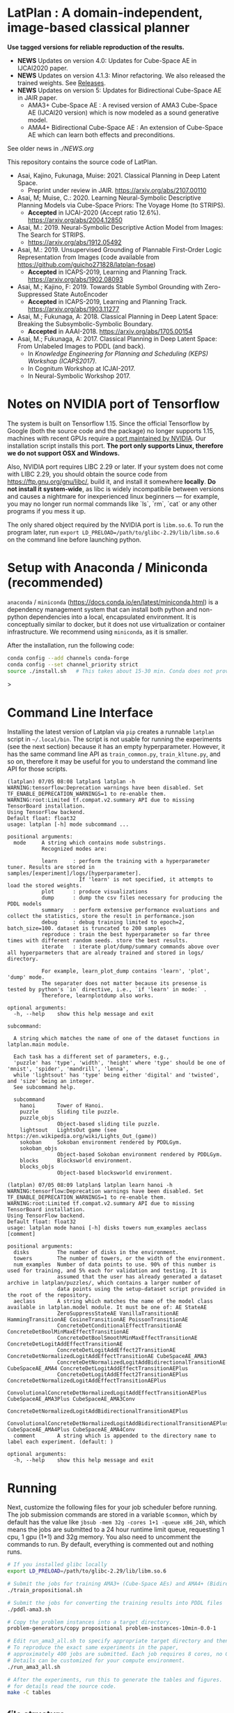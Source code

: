 
[[./img/latplanlogo-simple.svg.png]]

* LatPlan : A domain-independent, image-based classical planner

*Use tagged versions for reliable reproduction of the results.*

+ *NEWS* Updates on version 4.0: Updates for Cube-Space AE in IJCAI2020 paper.
+ *NEWS* Updates on version 4.1.3: Minor refactoring. We also released the trained weights. See [[https://github.com/guicho271828/latplan/releases][Releases]].
+ *NEWS* Updates on version 5: Updates for Bidirectional Cube-Space AE in JAIR paper.
  + AMA3+ Cube-Space AE : A revised version of AMA3 Cube-Space AE (IJCAI20 version) which is now modeled as a sound generative model.
  + AMA4+ Bidirectional Cube-Space AE : An extension of Cube-Space AE which can learn both effects and preconditions.

See older news in [[NEWS.org][./NEWS.org]]

# [[https://travis-ci.org/guicho271828/latplan][https://travis-ci.org/guicho271828/latplan.svg?branch=master]]

This repository contains the source code of LatPlan.

+ Asai, Kajino, Fukunaga, Muise: 2021. Classical Planning in Deep Latent Space.
  + Preprint under review in JAIR. https://arxiv.org/abs/2107.00110 
+ Asai, M; Muise, C.: 2020. Learning Neural-Symbolic Descriptive Planning Models via Cube-Space Priors: The Voyage Home (to STRIPS).
  + *Accepted* in IJCAI-2020 (Accept ratio 12.6%). https://arxiv.org/abs/2004.12850
+ Asai, M.: 2019. Neural-Symbolic Descriptive Action Model from Images: The Search for STRIPS.
  + https://arxiv.org/abs/1912.05492
+ Asai, M.: 2019. Unsupervised Grounding of Plannable First-Order Logic Representation from Images (code available from https://github.com/guicho271828/latplan-fosae)
  + *Accepted* in ICAPS-2019, Learning and Planning Track. https://arxiv.org/abs/1902.08093
+ Asai, M.; Kajino, F: 2019. Towards Stable Symbol Grounding with Zero-Suppressed State AutoEncoder
  + *Accepted* in ICAPS-2019, Learning and Planning Track. https://arxiv.org/abs/1903.11277
+ Asai, M.; Fukunaga, A: 2018. Classical Planning in Deep Latent Space: Breaking the Subsymbolic-Symbolic Boundary.
  + *Accepted* in AAAI-2018. https://arxiv.org/abs/1705.00154
+ Asai, M.; Fukunaga, A: 2017. Classical Planning in Deep Latent Space: From Unlabeled Images to PDDL (and back).
  + In /Knowledge Engineering for Planning and Scheduling (KEPS) Workshop (ICAPS2017)/.
  + In Cognitum Workshop at ICJAI-2017.
  + In Neural-Symbolic Workshop 2017.

* Notes on NVIDIA port of Tensorflow

The system is built on Tensorflow 1.15.
Since the official Tensorflow by Google (both the source code and the package) no longer supports 1.15,
machines with recent GPUs require a [[https://developer.nvidia.com/blog/accelerating-tensorflow-on-a100-gpus/][port maintained by NVIDIA]]. Our installation script installs this port.
*The port only supports Linux, therefore we do not support OSX and Windows.*

Also, NVIDIA port requires LIBC 2.29 or later. If your system does not come with LIBC 2.29,
you should obtain the source code from https://ftp.gnu.org/gnu/libc/, build it, and install it somewhere *locally*.
*Do not install it system-wide*, as libc is widely incompatibile between versions and causes a nightmare for inexperienced linux beginners
--- for example, you may no longer run normal commands like `ls`, `rm`, `cat` or any other programs if you mess it up.

The only shared object required by the NVIDIA port is =libm.so.6=.
To run the program later, run =export LD_PRELOAD=/path/to/glibc-2.29/lib/libm.so.6= on the command line
before launching python.

* Setup with Anaconda / Miniconda (recommended)

=anaconda= / =miniconda= (https://docs.conda.io/en/latest/miniconda.html) is a
dependency management system that can install both python and non-python dependencies into a local, encapsulated environment.
It is conceptually similar to docker, but it does not use virtualization or container infrastructure.
We recommend using =miniconda=, as it is smaller.

After the installation, run the following code:

#+begin_src sh
conda config --add channels conda-forge
conda config --set channel_priority strict
source ./install.sh   # This takes about 15-30 min. Conda does not provide an informative progress, so be patient
#+end_src>


* Command Line Interface

Installing the latest version of Latplan via =pip= creates a runnable =latplan= script in =~/.local/bin=.
The script is not usable for running the experiments (see the next section) because it has an empty hyperparameter.
However, it has the same command line API as =train_common.py=, =train_kltune.py=, and so on,
therefore it may be useful for you to understand the command line API for those scripts.

#+begin_src
(latplan) 07/05 08:08 latplan$ latplan -h
WARNING:tensorflow:Deprecation warnings have been disabled. Set TF_ENABLE_DEPRECATION_WARNINGS=1 to re-enable them.
WARNING:root:Limited tf.compat.v2.summary API due to missing TensorBoard installation.
Using TensorFlow backend.
Default float: float32
usage: latplan [-h] mode subcommand ...

positional arguments:
  mode     A string which contains mode substrings.
           Recognized modes are:
           
           learn     : perform the training with a hyperparameter tuner. Results are stored in samples/[experiment]/logs/[hyperparameter].
                       If 'learn' is not specified, it attempts to load the stored weights.
           plot      : produce visualizations
           dump      : dump the csv files necessary for producing the PDDL models
           summary   : perform extensive performance evaluations and collect the statistics, store the result in performance.json
           debug     : debug training limited to epoch=2, batch_size=100. dataset is truncated to 200 samples
           reproduce : train the best hyperparameter so far three times with different random seeds. store the best results.
           iterate   : iterate plot/dump/summary commands above over all hyperparmeters that are already trained and stored in logs/ directory.
           
           For example, learn_plot_dump contains 'learn', 'plot', 'dump' mode.
           The separater does not matter because its presense is tested by python's `in` directive, i.e., `if 'learn' in mode:` .
           Therefore, learnplotdump also works.

optional arguments:
  -h, --help    show this help message and exit

subcommand:
  
  A string which matches the name of one of the dataset functions in latplan.main module.
  
  Each task has a different set of parameters, e.g.,
  'puzzle' has 'type', 'width', 'height' where 'type' should be one of 'mnist', 'spider', 'mandrill', 'lenna',
  while 'lightsout' has 'type' being either 'digital' and 'twisted', and 'size' being an integer.
  See subcommand help.

  subcommand
    hanoi       Tower of Hanoi.
    puzzle      Sliding tile puzzle.
    puzzle_objs
                Object-based sliding tile puzzle.
    lightsout   LightsOut game (see https://en.wikipedia.org/wiki/Lights_Out_(game))
    sokoban     Sokoban environment rendered by PDDLGym.
    sokoban_objs
                Object-based Sokoban environment rendered by PDDLGym.
    blocks      Blocksworld environment.
    blocks_objs
                Object-based blocksworld environment.
#+end_src

#+begin_src
(latplan) 07/05 08:09 latplan$ latplan learn hanoi -h
WARNING:tensorflow:Deprecation warnings have been disabled. Set TF_ENABLE_DEPRECATION_WARNINGS=1 to re-enable them.
WARNING:root:Limited tf.compat.v2.summary API due to missing TensorBoard installation.
Using TensorFlow backend.
Default float: float32
usage: latplan mode hanoi [-h] disks towers num_examples aeclass [comment]

positional arguments:
  disks         The number of disks in the environment.
  towers        The number of towers, or the width of the environment.
  num_examples  Number of data points to use. 90% of this number is used for training, and 5% each for validation and testing. It is
                assumed that the user has already generated a dataset archive in latplan/puzzles/, which contains a larger number of
                data points using the setup-dataset script provided in the root of the repository.
  aeclass       A string which matches the name of the model class available in latplan.model module. It must be one of: AE StateAE
                ZeroSuppressStateAE VanillaTransitionAE HammingTransitionAE CosineTransitionAE PoissonTransitionAE
                ConcreteDetConditionalEffectTransitionAE ConcreteDetBoolMinMaxEffectTransitionAE
                ConcreteDetBoolSmoothMinMaxEffectTransitionAE ConcreteDetLogitAddEffectTransitionAE
                ConcreteDetLogitAddEffect2TransitionAE ConcreteDetNormalizedLogitAddEffectTransitionAE CubeSpaceAE_AMA3
                ConcreteDetNormalizedLogitAddBidirectionalTransitionAE CubeSpaceAE_AMA4 ConcreteDetLogitAddEffectTransitionAEPlus
                ConcreteDetLogitAddEffect2TransitionAEPlus ConcreteDetNormalizedLogitAddEffectTransitionAEPlus
                ConvolutionalConcreteDetNormalizedLogitAddEffectTransitionAEPlus CubeSpaceAE_AMA3Plus CubeSpaceAE_AMA3Conv
                ConcreteDetNormalizedLogitAddBidirectionalTransitionAEPlus
                ConvolutionalConcreteDetNormalizedLogitAddBidirectionalTransitionAEPlus CubeSpaceAE_AMA4Plus CubeSpaceAE_AMA4Conv
  comment       A string which is appended to the directory name to label each experiment. (default: )

optional arguments:
  -h, --help    show this help message and exit
#+end_src


* Running

Next, customize the following files for your job scheduler before running.
The job submission commands are stored in a variable =$common=, which by default
has the value like =jbsub -mem 32g -cores 1+1 -queue x86_24h=, which means
the jobs are submitted to a 24 hour runtime limit queue, requesting 1 cpu, 1 gpu (1+1) and 32g memory.
You also need to uncomment the commands to run.
By default, everything is commented out and nothing runs.

#+begin_src sh
# If you installed glibc locally
export LD_PRELOAD=/path/to/glibc-2.29/lib/libm.so.6

# Submit the jobs for training AMA3+ (Cube-Space AEs) and AMA4+ (Bidirectional Cube-Space AEs)
./train_propositional.sh

# Submit the jobs for converting the training results into PDDL files
./pddl-ama3.sh

# Copy the problem instances into a target directory.
problem-generators/copy propositional problem-instances-10min-0.0-1

# Edit run_ama3_all.sh to specify appropriate target directory and then submit the jobs for planning.
# To reproduce the exact same experiments in the paper,
# approximately 400 jobs are submitted. Each job requires 8 cores, no GPUs, and takes 6 hours maximum.
# Details can be customized for your compute environment.
./run_ama3_all.sh 

# After the experiments, run this to generate the tables and figures.
# for details read the source code.
make -C tables

#+end_src

** file structure

+ Library code
  + =latplan/main/*.py= :: Each file contains source code for loading the dataset and launching the training.
  + =latplan/model.py= :: network definitions.
  + =latplan/mixins/*.py= :: Contains various mixin classes used to build a complex neural network.
  + =latplan/util/= :: contains general-purpose utility functions for python code.
  + =latplan/puzzles/= :: code for domain generators/validators.
    + =latplan/puzzles/*.py= :: each file represents a domain. 
    + =latplan/puzzles/model/*.py= :: the core model (successor rules etc.) of the domain. this is disentangled from the images.
+ Scripts
  + =train_{common,kltune,notune,nozsae}.py= :: Scripts for training Latplan. Each file specifies a different set of hyperparameters.
  + =ama{1,2}-planner.py= :: Latplan using AMA1/AMA2. (obsolete)
  + =ama3-planner.py= :: Latplan using visual inputs (init, goal) and a PDDL domain file.
  + =run_ama{1,2,3}_all.sh= :: Run all experiments.
  + =helper/= :: helper scripts for AMA1.
  + =problem-generators/= :: scripts for generating problem instances.
+ =tests/= :: test files, mostly the unit tests for domain generator/validator
+ =samples/= :: where the learned results should go. Each SAE training results are stored in a subdirectory.
+ =tables/= :: code for storing experimental results into SQLITE and generating tables and figures.
+ (git submodule) planner-scripts/ :: My personal scripts for invoking domain-independent planners.
     Not just Fast Downward.
+ (git submodule) downward/ :: Fast Downward installation.

** Gallery

[[./img/hanoi_4_3_36_81_conv_blind_path_0.png]]
[[./img/lightsout_digital_4_36_20000_conv_Astar_path_0.png]]
[[./img/lightsout_twisted_4_36_20000_conv_Astar_path_0.png]]
[[./img/puzzle_mandrill_3_3_36_20000_conv_blind_path_0.png]]
[[./img/puzzle_mnist_3_3_36_20000_conv_blind_path_0.png]]
[[./img/puzzle_spider_3_3_36_20000_conv_blind_path_0.png]]
